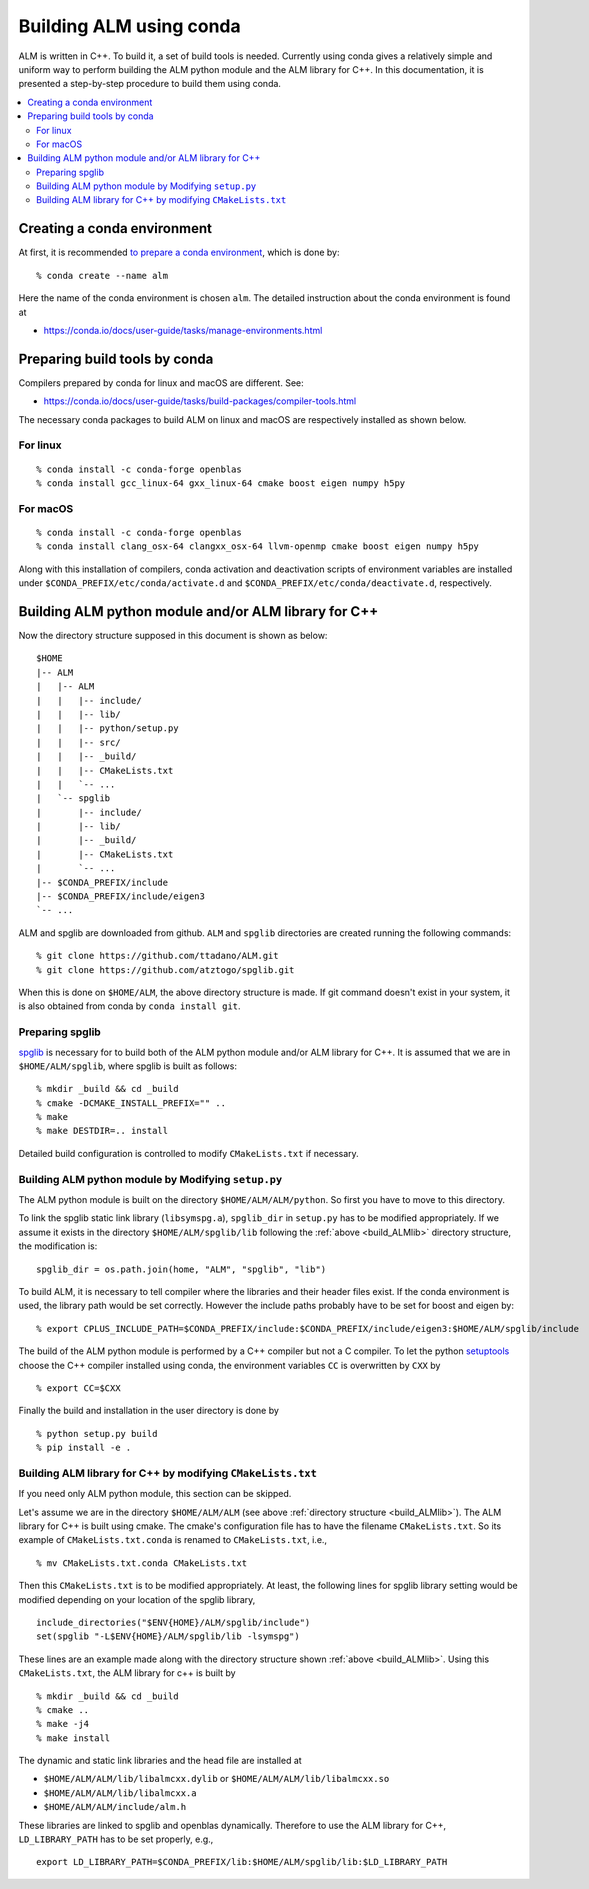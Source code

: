 .. _compile_with_conda_packages:

Building ALM using conda
=========================

ALM is written in C++. To build it, a set of build tools is
needed. Currently using conda gives a relatively simple and uniform
way to perform building the ALM python module and the ALM library for
C++. In this documentation, it is presented a step-by-step procedure
to build them using conda.

.. contents::
   :depth: 2
   :local:

Creating a conda environment
-----------------------------

At first, it is recommended `to prepare a conda environment
<https://conda.io/docs/user-guide/tasks/manage-environments.html#creating-an-environment-with-commands>`_,
which is done by::

   % conda create --name alm

Here the name of the conda environment is chosen ``alm``. The
detailed instruction about the conda environment is found at

- https://conda.io/docs/user-guide/tasks/manage-environments.html

Preparing build tools by conda
-------------------------------

Compilers prepared by conda for linux and macOS are different. See:

- https://conda.io/docs/user-guide/tasks/build-packages/compiler-tools.html

The necessary conda packages to build ALM on linux and macOS are
respectively installed as shown below.

For linux
~~~~~~~~~~

::

   % conda install -c conda-forge openblas
   % conda install gcc_linux-64 gxx_linux-64 cmake boost eigen numpy h5py

For macOS
~~~~~~~~~~

::

   % conda install -c conda-forge openblas
   % conda install clang_osx-64 clangxx_osx-64 llvm-openmp cmake boost eigen numpy h5py

Along with this installation of compilers, conda activation and
deactivation scripts of environment variables are installed under
``$CONDA_PREFIX/etc/conda/activate.d`` and
``$CONDA_PREFIX/etc/conda/deactivate.d``, respectively.

.. _build_ALMlib:

Building ALM python module and/or ALM library for C++
------------------------------------------------------

Now the directory structure supposed in this document is shown as below::

   $HOME
   |-- ALM
   |   |-- ALM
   |   |   |-- include/
   |   |   |-- lib/
   |   |   |-- python/setup.py
   |   |   |-- src/
   |   |   |-- _build/
   |   |   |-- CMakeLists.txt
   |   |   `-- ...
   |   `-- spglib
   |       |-- include/
   |       |-- lib/
   |       |-- _build/
   |       |-- CMakeLists.txt
   |       `-- ...
   |-- $CONDA_PREFIX/include
   |-- $CONDA_PREFIX/include/eigen3
   `-- ...

ALM and spglib are downloaded from github. ``ALM`` and ``spglib``
directories are created running the following commands::

   % git clone https://github.com/ttadano/ALM.git
   % git clone https://github.com/atztogo/spglib.git

When this is done on ``$HOME/ALM``, the above directory structure is
made. If git command doesn't exist in your system, it is also obtained
from conda by ``conda install git``.

Preparing spglib
~~~~~~~~~~~~~~~~

`spglib <https://github.com/atztogo/spglib>`_ is necessary for to
build both of the ALM python module and/or ALM library for C++. It is
assumed that we are in ``$HOME/ALM/spglib``, where spglib is built as
follows::

   % mkdir _build && cd _build
   % cmake -DCMAKE_INSTALL_PREFIX="" ..
   % make
   % make DESTDIR=.. install

Detailed build configuration is controlled to modify
``CMakeLists.txt`` if necessary.

Building ALM python module by Modifying ``setup.py``
~~~~~~~~~~~~~~~~~~~~~~~~~~~~~~~~~~~~~~~~~~~~~~~~~~~~~

The ALM python module is built on the directory
``$HOME/ALM/ALM/python``. So first you have to move to this directory.

To link the spglib static link library (``libsymspg.a``),
``spglib_dir`` in ``setup.py`` has to be modified appropriately. If we
assume it exists in the directory ``$HOME/ALM/spglib/lib`` following
the :ref:`above <build_ALMlib>` directory structure, the modification
is::

   spglib_dir = os.path.join(home, "ALM", "spglib", "lib")

To build ALM, it is necessary to tell compiler where the libraries and
their header files exist. If the conda environment is used, the
library path would be set correctly. However the include paths
probably have to be set for boost and eigen by::

   % export CPLUS_INCLUDE_PATH=$CONDA_PREFIX/include:$CONDA_PREFIX/include/eigen3:$HOME/ALM/spglib/include

The build of the ALM python module is performed by a C++ compiler but
not a C compiler. To let the python `setuptools
<https://setuptools.readthedocs.io/en/latest/>`_ choose the C++
compiler installed using conda, the environment variables ``CC`` is
overwritten by ``CXX`` by

::

   % export CC=$CXX

Finally the build and installation in the user directory is done by

::

   % python setup.py build
   % pip install -e .

Building ALM library for C++ by modifying ``CMakeLists.txt``
~~~~~~~~~~~~~~~~~~~~~~~~~~~~~~~~~~~~~~~~~~~~~~~~~~~~~~~~~~~~

If you need only ALM python module, this section can be skipped.

Let's assume we are in the directory ``$HOME/ALM/ALM`` (see above
:ref:`directory structure <build_ALMlib>`). The ALM
library for C++ is built using cmake. The cmake's configuration file
has to have the filename ``CMakeLists.txt``. So its example of
``CMakeLists.txt.conda`` is renamed to ``CMakeLists.txt``, i.e.,

::

   % mv CMakeLists.txt.conda CMakeLists.txt

Then this ``CMakeLists.txt`` is to be modified appropriately.  At
least, the following lines for spglib library setting would be
modified depending on your location of the spglib library,

::

   include_directories("$ENV{HOME}/ALM/spglib/include")
   set(spglib "-L$ENV{HOME}/ALM/spglib/lib -lsymspg")

These lines are an example made along with the directory
structure shown :ref:`above <build_ALMlib>`. Using this
``CMakeLists.txt``, the ALM library for c++ is built by

::

   % mkdir _build && cd _build
   % cmake ..
   % make -j4
   % make install


The dynamic and static link libraries and the head file are installed
at

- ``$HOME/ALM/ALM/lib/libalmcxx.dylib`` or ``$HOME/ALM/ALM/lib/libalmcxx.so``
- ``$HOME/ALM/ALM/lib/libalmcxx.a``
- ``$HOME/ALM/ALM/include/alm.h``

These libraries are linked to spglib and openblas dynamically.
Therefore to use the ALM library for C++,
``LD_LIBRARY_PATH`` has to be set properly, e.g.,

::

   export LD_LIBRARY_PATH=$CONDA_PREFIX/lib:$HOME/ALM/spglib/lib:$LD_LIBRARY_PATH
